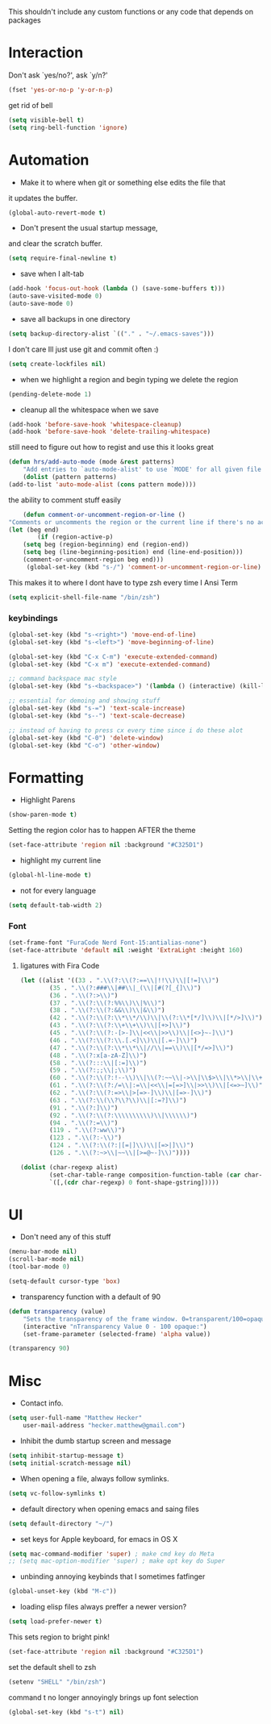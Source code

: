 This shouldn't include any custom functions or any code that depends
on packages

* Interaction
	Don't ask `yes/no?', ask `y/n?'

	#+BEGIN_SRC emacs-lisp
		(fset 'yes-or-no-p 'y-or-n-p)
	#+END_SRC

	get rid of bell

	#+BEGIN_SRC emacs-lisp
		(setq visible-bell t)
		(setq ring-bell-function 'ignore)
	#+END_SRC
* Automation
	- Make it to where when git or something else edits the file that
	it updates the buffer.

	#+BEGIN_SRC emacs-lisp
		(global-auto-revert-mode t)
	#+END_SRC

	- Don't present the usual startup message,
	and clear the scratch buffer.

	#+BEGIN_SRC emacs-lisp
		(setq require-final-newline t)
	#+END_SRC

	- save when I alt-tab

	#+BEGIN_SRC emacs-lisp
		(add-hook 'focus-out-hook (lambda () (save-some-buffers t)))
		(auto-save-visited-mode 0)
		(auto-save-mode 0)
	#+END_SRC

	- save all backups in one directory

	#+BEGIN_SRC emacs-lisp
		(setq backup-directory-alist `(("." . "~/.emacs-saves")))
	#+END_SRC

	I don't care Ill just use git and commit often :)

	#+BEGIN_SRC emacs-lisp
		(setq create-lockfiles nil)
	#+END_SRC

	- when we highlight a region and begin typing we delete
		the region

	#+BEGIN_SRC emacs-lisp
		(pending-delete-mode 1)
	#+END_SRC

	- cleanup all the whitespace when we save

	#+BEGIN_SRC emacs-lisp
		(add-hook 'before-save-hook 'whitespace-cleanup)
		(add-hook 'before-save-hook 'delete-trailing-whitespace)
	#+END_SRC

	still need to figure out how to regist and use this it looks great

	#+BEGIN_SRC emacs-lisp
		(defun hrs/add-auto-mode (mode &rest patterns)
			"Add entries to `auto-mode-alist' to use `MODE' for all given file `PATTERNS'."
			(dolist (pattern patterns)
		(add-to-list 'auto-mode-alist (cons pattern mode))))
	#+END_SRC

	the ability to comment stuff easily

	#+BEGIN_SRC emacs-lisp
		(defun comment-or-uncomment-region-or-line ()
	"Comments or uncomments the region or the current line if there's no active region." (interactive)
	(let (beg end)
			(if (region-active-p)
		(setq beg (region-beginning) end (region-end))
		(setq beg (line-beginning-position) end (line-end-position)))
		(comment-or-uncomment-region beg end)))
		 (global-set-key (kbd "s-/") 'comment-or-uncomment-region-or-line)
	#+END_SRC

	This makes it to where I dont have to type zsh every time I Ansi Term

	#+BEGIN_SRC emacs-lisp
		(setq explicit-shell-file-name "/bin/zsh")
	#+END_SRC

*** keybindings
		#+BEGIN_SRC emacs-lisp
			(global-set-key (kbd "s-<right>") 'move-end-of-line)
			(global-set-key (kbd "s-<left>") 'move-beginning-of-line)

			(global-set-key (kbd "C-x C-m") 'execute-extended-command)
			(global-set-key (kbd "C-x m") 'execute-extended-command)

			;; command backspace mac style
			(global-set-key (kbd "s-<backspace>") '(lambda () (interactive) (kill-line 0)) )

			;; essential for demoing and showing stuff
			(global-set-key (kbd "s-=") 'text-scale-increase)
			(global-set-key (kbd "s--") 'text-scale-decrease)

			;; instead of having to press cx every time since i do these alot
			(global-set-key (kbd "C-0") 'delete-window)
			(global-set-key (kbd "C-o") 'other-window)
		#+END_SRC

* Formatting
	- Highlight Parens

	#+BEGIN_SRC emacs-lisp
		(show-paren-mode t)
	#+END_SRC

	Setting the region color has to happen AFTER the theme

	#+BEGIN_SRC emacs-lisp
		(set-face-attribute 'region nil :background "#C325D1")
	#+END_SRC

	- highlight my current line

	#+BEGIN_SRC emacs-lisp
		(global-hl-line-mode t)
	#+END_SRC

	- not for every language

	#+BEGIN_SRC emacs-lisp
		(setq default-tab-width 2)
	#+END_SRC

*** Font

		#+BEGIN_SRC emacs-lisp
			(set-frame-font "FuraCode Nerd Font-15:antialias-none")
			(set-face-attribute 'default nil :weight 'ExtraLight :height 160)
		#+END_SRC

**** ligatures with Fira Code
			 #+BEGIN_SRC emacs-lisp
	(let ((alist '((33 . ".\\(?:\\(?:==\\|!!\\)\\|[!=]\\)")
			(35 . ".\\(?:###\\|##\\|_(\\|[#(?[_{]\\)")
			(36 . ".\\(?:>\\)")
			(37 . ".\\(?:\\(?:%%\\)\\|%\\)")
			(38 . ".\\(?:\\(?:&&\\)\\|&\\)")
			(42 . ".\\(?:\\(?:\\*\\*/\\)\\|\\(?:\\*[*/]\\)\\|[*/>]\\)")
			(43 . ".\\(?:\\(?:\\+\\+\\)\\|[+>]\\)")
			(45 . ".\\(?:\\(?:-[>-]\\|<<\\|>>\\)\\|[<>}~-]\\)")
			(46 . ".\\(?:\\(?:\\.[.<]\\)\\|[.=-]\\)")
			(47 . ".\\(?:\\(?:\\*\\*\\|//\\|==\\)\\|[*/=>]\\)")
			(48 . ".\\(?:x[a-zA-Z]\\)")
			(58 . ".\\(?:::\\|[:=]\\)")
			(59 . ".\\(?:;;\\|;\\)")
			(60 . ".\\(?:\\(?:!--\\)\\|\\(?:~~\\|->\\|\\$>\\|\\*>\\|\\+>\\|--\\|<[<=-]\\|=[<=>]\\||>\\)\\|[*$+~/<=>|-]\\)")
			(61 . ".\\(?:\\(?:/=\\|:=\\|<<\\|=[=>]\\|>>\\)\\|[<=>~]\\)")
			(62 . ".\\(?:\\(?:=>\\|>[=>-]\\)\\|[=>-]\\)")
			(63 . ".\\(?:\\(\\?\\?\\)\\|[:=?]\\)")
			(91 . ".\\(?:]\\)")
			(92 . ".\\(?:\\(?:\\\\\\\\\\)\\|\\\\\\)")
			(94 . ".\\(?:=\\)")
			(119 . ".\\(?:ww\\)")
			(123 . ".\\(?:-\\)")
			(124 . ".\\(?:\\(?:|[=|]\\)\\|[=>|]\\)")
			(126 . ".\\(?:~>\\|~~\\|[>=@~-]\\)"))))

	(dolist (char-regexp alist)
			(set-char-table-range composition-function-table (car char-regexp)
			`([,(cdr char-regexp) 0 font-shape-gstring]))))
			 #+END_SRC
* UI
	- Don't need any of this stuff

	#+BEGIN_SRC emacs-lisp
		(menu-bar-mode nil)
		(scroll-bar-mode nil)
		(tool-bar-mode 0)
	#+END_SRC

	#+BEGIN_SRC emacs-lisp
		(setq-default cursor-type 'box)
	#+END_SRC

	- transparency function with a default of 90

	#+BEGIN_SRC emacs-lisp
		(defun transparency (value)
			"Sets the transparency of the frame window. 0=transparent/100=opaque."
			(interactive "nTransparency Value 0 - 100 opaque:")
			(set-frame-parameter (selected-frame) 'alpha value))

		(transparency 90)
	#+END_SRC

* Misc
	- Contact info.
	#+BEGIN_SRC emacs-lisp
		(setq user-full-name "Matthew Hecker"
			user-mail-address "hecker.matthew@gmail.com")
	#+END_SRC

	- Inhibit the dumb startup screen and message

	#+BEGIN_SRC emacs-lisp
		(setq inhibit-startup-message t)
		(setq initial-scratch-message nil)
	#+END_SRC

	- When opening a file, always follow symlinks.

	#+BEGIN_SRC emacs-lisp
		(setq vc-follow-symlinks t)
	#+END_SRC

	- default directory when opening emacs and saing files

	#+BEGIN_SRC emacs-lisp
		(setq default-directory "~/")
	#+END_SRC

	- set keys for Apple keyboard, for emacs in OS X

	#+BEGIN_SRC emacs-lisp
		(setq mac-command-modifier 'super) ; make cmd key do Meta
		;; (setq mac-option-modifier 'super) ; make opt key do Super
	#+END_SRC

	- unbinding annoying keybinds that I sometimes fatfinger

	#+BEGIN_SRC emacs-lisp
		(global-unset-key (kbd "M-c"))
	#+END_SRC

	- loading elisp files always preffer a newer version?

	#+BEGIN_SRC emacs-lisp
		(setq load-prefer-newer t)
	#+END_SRC

	This sets region to bright pink!

	#+BEGIN_SRC emacs-lisp
		(set-face-attribute 'region nil :background "#C325D1")
	#+END_SRC

	set the default shell to zsh
	#+BEGIN_SRC emacs-lisp
		(setenv "SHELL" "/bin/zsh")
	#+END_SRC

	command t no longer annoyingly brings up font selection
	#+BEGIN_SRC emacs-lisp
		(global-set-key (kbd "s-t") nil)
	#+END_SRC
